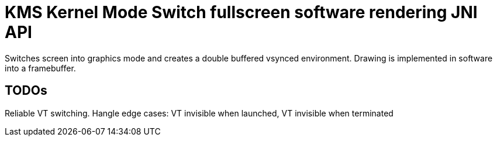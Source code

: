 = KMS Kernel Mode Switch fullscreen software rendering JNI API

Switches screen into graphics mode and creates a double buffered vsynced environment.
Drawing is implemented in software into a framebuffer.

== TODOs

Reliable VT switching.
Hangle edge cases: VT invisible when launched, VT invisible when terminated 